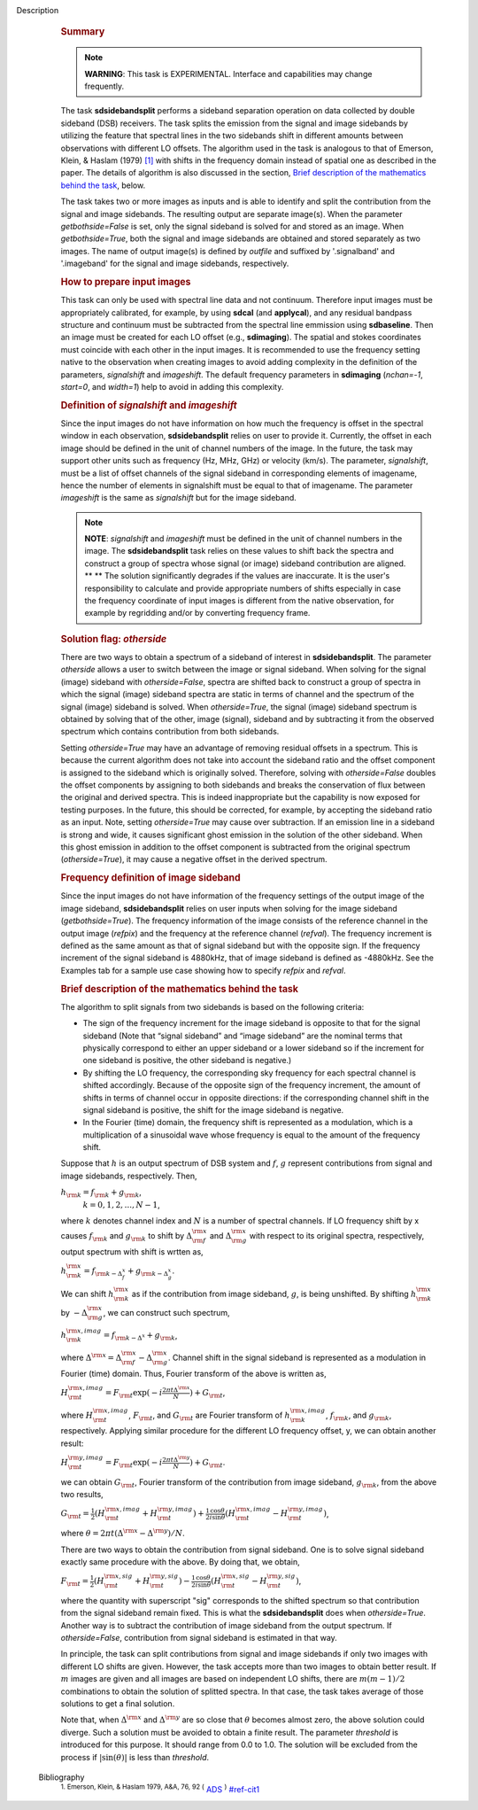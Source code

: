 Description
      .. rubric:: Summary
         :name: summary

      .. note:: **WARNING**: This task is EXPERIMENTAL. Interface and
         capabilities may change frequently.

      The task **sdsidebandsplit** performs a sideband separation
      operation on data collected by double sideband (DSB) receivers.
      The task splits the emission from the signal and image sidebands
      by utilizing the feature that spectral lines in the two sidebands
      shift in different amounts between observations with different LO
      offsets. The algorithm used in the task is analogous to that of
      Emerson, Klein, & Haslam (1979) `[1] <#cit1>`__ with shifts in the
      frequency domain instead of spatial one as described in the paper.
      The details of algorithm is also discussed in the section, `Brief
      description of the mathematics behind the
      task <#brief-description-of-the-mathematics-behind-the-task>`__,
      below.

      The task takes two or more images as inputs and is able to
      identify and split the contribution from the signal and image
      sidebands. The resulting output are separate image(s). When the
      parameter *getbothside=False* is set, only the signal sideband is
      solved for and stored as an image. When *getbothside=True*, both
      the signal and image sidebands are obtained and stored separately
      as two images. The name of output image(s) is defined by *outfile*
      and suffixed by '.signalband' and '.imageband' for the signal and
      image sidebands, respectively.

       

      .. rubric:: How to prepare input images
         :name: how-to-prepare-input-images

      This task can only be used with spectral line data and not
      continuum. Therefore input images must be appropriately
      calibrated, for example, by using **sdcal** (and **applycal**),
      and any residual bandpass structure and continuum must be
      subtracted from the spectral line emmission using **sdbaseline**.
      Then an image must be created for each LO offset (e.g.,
      **sdimaging**). The spatial and stokes coordinates must coincide
      with each other in the input images. It is recommended to use the
      frequency setting native to the observation when creating images
      to avoid adding complexity in the definition of the parameters,
      *signalshift* and *imageshift*. The default frequency parameters
      in **sdimaging** (*nchan=-1*, *start=0*, and *width=1*) help to
      avoid in adding this complexity.

      .. rubric:: Definition of *signalshift* and *imageshift*
         :name: definition-of-signalshift-and-imageshift

      Since the input images do not have information on how much the
      frequency is offset in the spectral window in each observation,
      **sdsidebandsplit** relies on user to provide it. Currently, the
      offset in each image should be defined in the unit of channel
      numbers of the image. In the future, the task may support other
      units such as frequency (Hz, MHz, GHz) or velocity (km/s).  The
      parameter, *signalshift*, must be a list of offset channels of the
      signal sideband in corresponding elements of imagename, hence the
      number of elements in signalshift must be equal to that of
      imagename.  The parameter *imageshift* is the same as
      *signalshift* but for the image sideband.

      .. note:: **NOTE**: *signalshift* and *imageshift* must be defined in the
         unit of channel numbers in the image. The **sdsidebandsplit**
         task relies on these values to shift back the spectra and
         construct a group of spectra whose signal (or image) sideband
         contribution are aligned. ** ** The solution significantly
         degrades if the values are inaccurate. It is the user's
         responsibility to calculate and provide appropriate numbers of
         shifts especially in case the frequency coordinate of input
         images is different from the native observation, for example by
         regridding and/or by converting frequency frame.

      .. rubric:: Solution flag: *otherside*
         :name: solution-flag-otherside

      There are two ways to obtain a spectrum of a sideband of interest
      in **sdsidebandsplit**. The parameter *otherside* allows a user to
      switch between the image or signal sideband. When solving for the
      signal (image) sideband with *otherside=False*, spectra are
      shifted back to construct a group of spectra in which the signal
      (image) sideband spectra are static in terms of channel and the
      spectrum of the signal (image) sideband is solved. When
      *otherside=True*, the signal (image) sideband spectrum is obtained
      by solving that of the other, image (signal), sideband and by
      subtracting it from the observed spectrum which contains
      contribution from both sidebands.

      Setting *otherside=True* may have an advantage of removing
      residual offsets in a spectrum. This is because the current
      algorithm does not take into account the sideband ratio and the
      offset component is assigned to the sideband which is originally
      solved. Therefore, solving with *otherside=False* doubles the
      offset components by assigning to both sidebands and breaks the
      conservation of flux between the original and derived spectra.
      This is indeed inappropriate but the capability is now exposed for
      testing purposes. In the future, this should be corrected, for
      example, by accepting the sideband ratio as an input. Note,
      setting *otherside=True* may cause over subtraction. If an
      emission line in a sideband is strong and wide, it causes
      significant ghost emission in the solution of the other sideband.
      When this ghost emission in addition to the offset component is
      subtracted from the original spectrum (*otherside=True*), it may
      cause a negative offset in the derived spectrum.

      .. rubric:: Frequency definition of image sideband
         :name: frequency-definition-of-image-sideband

      Since the input images do not have information of the frequency
      settings of the output image of the image sideband,
      **sdsidebandsplit** relies on user inputs when solving for the
      image sideband (*getbothside=True*). The frequency information of
      the image consists of the reference channel in the output image
      (*refpix*) and the frequency at the reference channel (*refval*).
      The frequency increment is defined as the same amount as that of
      signal sideband but with the opposite sign. If the frequency
      increment of the signal sideband is 4880kHz, that of image
      sideband is defined as -4880kHz. See the Examples tab for a sample
      use case showing how to specify *refpix* and *refval*.

       

      .. rubric:: Brief description of the mathematics behind the task
         :name: brief-description-of-the-mathematics-behind-the-task

      The algorithm to split signals from two sidebands is based on the
      following criteria:

      -  The sign of the frequency increment for the image sideband is
         opposite to that for the signal sideband (Note that “signal
         sideband” and “image sideband” are the nominal terms that
         physically correspond to either an upper sideband or a lower
         sideband so if the increment for one sideband is positive, the
         other sideband is negative.)
      -  By shifting the LO frequency, the corresponding sky frequency
         for each spectral channel is shifted accordingly. Because of
         the opposite sign of the frequency increment, the amount of
         shifts in terms of channel occur in opposite directions: if the
         corresponding channel shift in the signal sideband is positive,
         the shift for the image sideband is negative.
      -  In the Fourier (time) domain, the frequency shift is
         represented as a modulation, which is a multiplication of a
         sinusoidal wave whose frequency is equal to the amount of the
         frequency shift.

      Suppose that :math:`h` is an output spectrum of DSB system and
      :math:`f`, :math:`g` represent contributions from signal and image
      sidebands, respectively. Then, 

      :math:`h_{\rm k} = f_{\rm k} + g_{\rm k}`,  
       :math:`k=0,1,2,...,N-1`,

      where :math:`k` denotes channel index and :math:`N` is a number
      of spectral channels. If LO frequency shift by x causes
      :math:`f_{\rm k}` and :math:`g_{\rm k}` to shift by
      :math:`\Delta^{\rm x}_{\rm f}` and :math:`\Delta^{\rm x}_{\rm g}`
      with respect to its original spectra, respectively, output
      spectrum with shift is wrtten as,

      :math:`h^{\rm x}_{\rm k} = f_{\rm k - \Delta^x_f} + g_{\rm k - \Delta^x_g}`.

      We can shift :math:`h^{\rm x}_{\rm k}` as if the contribution from
      image sideband, :math:`g`, is being unshifted. By
      shifting :math:`h^{\rm x}_{\rm k}`
      by :math:`-\Delta^{\rm x}_{\rm g}`, we can construct such
      spectrum,

      :math:`h^{\rm x,imag}_{\rm k} = f_{\rm k - \Delta^x} + g_{\rm k}`,

      where
      :math:`\Delta^{\rm x} = \Delta^{\rm x}_{\rm f} - \Delta^{\rm x}_{\rm g}`.
      Channel shift in the signal sideband is represented as a
      modulation in Fourier (time) domain. Thus, Fourier transform of
      the above is written as,

      :math:`H^{\rm x,imag}_{\rm t} = F_{\rm t} \exp(-i\frac{2\pi t \Delta^{\rm x}}{N}) + G_{\rm t}`,

      where :math:`H^{\rm x,imag}_{\rm t}`, :math:`F_{\rm t}`, and
      :math:`G_{\rm t}` are Fourier transform
      of :math:`h^{\rm x,imag}_{\rm k}`, :math:`f_{\rm k}`, and
      :math:`g_{\rm k}`, respectively. Applying similar procedure for
      the different LO frequency offset, y, we can obtain another
      result:

      :math:`H^{\rm y,imag}_{\rm t} = F_{\rm t} \exp(-i\frac{2\pi t \Delta^{\rm y}}{N}) + G_{\rm t}`.

      we can obtain :math:`G_{\rm t}`, Fourier transform of the
      contribution from image sideband, :math:`g_{\rm k}`, from the
      above two results,

      :math:`G_{\rm t} = \frac{1}{2} (H^{\rm x,imag}_{\rm t} + H^{\rm y,imag}_{\rm t}) + \frac{1}{2} \frac{\cos\theta}{i\sin\theta} (H^{\rm x,imag}_{\rm t} - H^{\rm y,imag}_{\rm t})`,

      where
      :math:`\theta = 2\pi t (\Delta^{\rm x} - \Delta^{\rm y}) / N`. 

      There are two ways to obtain the contribution from signal
      sideband. One is to solve signal sideband exactly same procedure
      with the above. By doing that, we obtain,

      :math:`F_{\rm t} = \frac{1}{2} (H^{\rm x,sig}_{\rm t} + H^{\rm y,sig}_{\rm t}) - \frac{1}{2} \frac{\cos\theta}{i\sin\theta} (H^{\rm x,sig}_{\rm t} - H^{\rm y,sig}_{\rm t})`,

      where the quantity with superscript "sig" corresponds to the
      shifted spectrum so that contribution from the signal sideband
      remain fixed. This is what the **sdsidebandsplit** does
      when *otherside=True*. Another way is to subtract the contribution
      of image sideband from the output spectrum. If *otherside=False*,
      contribution from signal sideband is estimated in that way. 

      In principle, the task can split contributions from signal and
      image sidebands if only two images with different LO shifts are
      given. However, the task accepts more than two images to obtain
      better result. If :math:`m` images are given and all images are
      based on independent LO shifts, there are :math:`m(m-1)/2`
      combinations to obtain the solution of splitted spectra. In that
      case, the task takes average of those solutions to get a final
      solution. 

      Note that, when :math:`\Delta^{\rm x}` and :math:`\Delta^{\rm y}`
      are so close that :math:`\theta` becomes almost zero, the above
      solution could diverge. Such a solution must be avoided to obtain
      a finite result. The parameter *threshold* is introduced for this
      purpose. It should range from 0.0 to 1.0.  The solution will be
      excluded from the process if :math:`|\sin(\theta)|` is less than
      *threshold*.


   Bibliography
         :sup:`1. Emerson, Klein, & Haslam 1979, A&A, 76, 92
         (` `ADS <http://adsabs.harvard.edu/abs/1979A%26A....76...92E>`__ :sup:`)` `<#ref-cit1>`__
